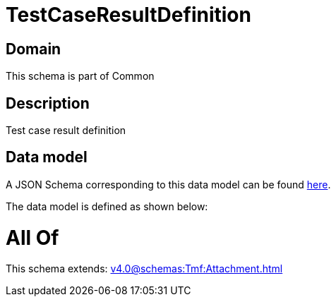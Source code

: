 = TestCaseResultDefinition

[#domain]
== Domain

This schema is part of Common

[#description]
== Description

Test case result definition


[#data_model]
== Data model

A JSON Schema corresponding to this data model can be found https://tmforum.org[here].

The data model is defined as shown below:


= All Of 
This schema extends: xref:v4.0@schemas:Tmf:Attachment.adoc[]

